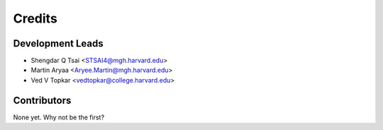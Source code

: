 =======
Credits
=======

Development Leads
----------------

* Shengdar Q Tsai <STSAI4@mgh.harvard.edu>
* Martin Aryaa <Aryee.Martin@mgh.harvard.edu>
* Ved V Topkar <vedtopkar@college.harvard.edu>

Contributors
------------

None yet. Why not be the first?
